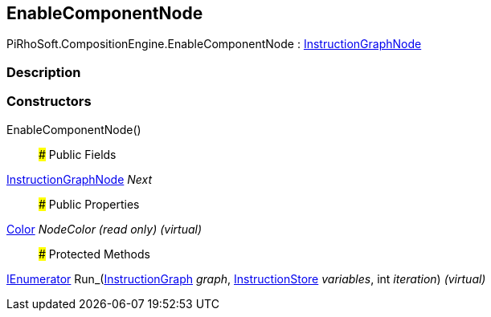 [#reference/enable-component-node]

## EnableComponentNode

PiRhoSoft.CompositionEngine.EnableComponentNode : <<reference/instruction-graph-node.html,InstructionGraphNode>>

### Description

### Constructors

EnableComponentNode()::

### Public Fields

<<reference/instruction-graph-node.html,InstructionGraphNode>> _Next_::

### Public Properties

https://docs.unity3d.com/ScriptReference/Color.html[Color^] _NodeColor_ _(read only)_ _(virtual)_::

### Protected Methods

https://docs.microsoft.com/en-us/dotnet/api/System.Collections.IEnumerator[IEnumerator^] Run_(<<reference/instruction-graph.html,InstructionGraph>> _graph_, <<reference/instruction-store.html,InstructionStore>> _variables_, int _iteration_) _(virtual)_::